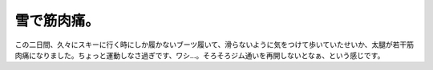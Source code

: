 雪で筋肉痛。
============

この二日間、久々にスキーに行く時にしか履かないブーツ履いて、滑らないように気をつけて歩いていたせいか、太腿が若干筋肉痛になりました。ちょっと運動しなさ過ぎです、ワシ…。そろそろジム通いを再開しないとなぁ、という感じです。






.. author:: default
.. categories:: life
.. tags::
.. comments::
